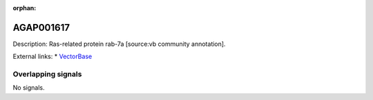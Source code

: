 :orphan:

AGAP001617
=============





Description: Ras-related protein rab-7a [source:vb community annotation].

External links:
* `VectorBase <https://www.vectorbase.org/Anopheles_gambiae/Gene/Summary?g=AGAP001617>`_

Overlapping signals
-------------------



No signals.


